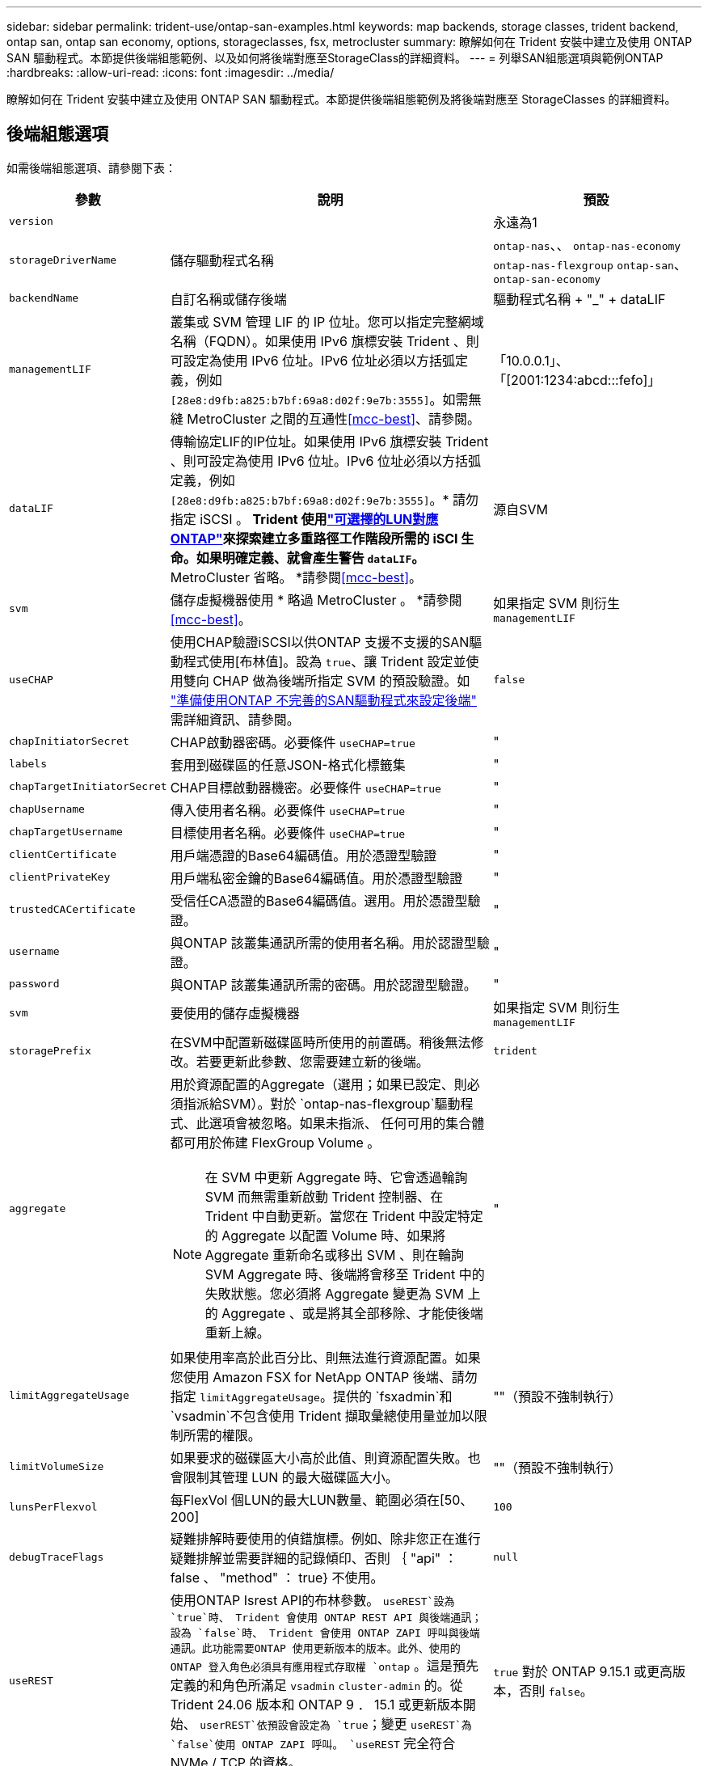 ---
sidebar: sidebar 
permalink: trident-use/ontap-san-examples.html 
keywords: map backends, storage classes, trident backend, ontap san, ontap san economy, options, storageclasses, fsx, metrocluster 
summary: 瞭解如何在 Trident 安裝中建立及使用 ONTAP SAN 驅動程式。本節提供後端組態範例、以及如何將後端對應至StorageClass的詳細資料。 
---
= 列舉SAN組態選項與範例ONTAP
:hardbreaks:
:allow-uri-read: 
:icons: font
:imagesdir: ../media/


[role="lead"]
瞭解如何在 Trident 安裝中建立及使用 ONTAP SAN 驅動程式。本節提供後端組態範例及將後端對應至 StorageClasses 的詳細資料。



== 後端組態選項

如需後端組態選項、請參閱下表：

[cols="1,3,2"]
|===
| 參數 | 說明 | 預設 


| `version` |  | 永遠為1 


| `storageDriverName` | 儲存驅動程式名稱 | `ontap-nas`、、 `ontap-nas-economy` `ontap-nas-flexgroup` `ontap-san`、 `ontap-san-economy` 


| `backendName` | 自訂名稱或儲存後端 | 驅動程式名稱 + "_" + dataLIF 


| `managementLIF` | 叢集或 SVM 管理 LIF 的 IP 位址。您可以指定完整網域名稱（FQDN）。如果使用 IPv6 旗標安裝 Trident 、則可設定為使用 IPv6 位址。IPv6 位址必須以方括弧定義，例如 `[28e8:d9fb:a825:b7bf:69a8:d02f:9e7b:3555]`。如需無縫 MetroCluster 之間的互通性<<mcc-best>>、請參閱。 | 「10.0.0.1」、「[2001:1234:abcd:::fefo]」 


| `dataLIF` | 傳輸協定LIF的IP位址。如果使用 IPv6 旗標安裝 Trident 、則可設定為使用 IPv6 位址。IPv6 位址必須以方括弧定義，例如 `[28e8:d9fb:a825:b7bf:69a8:d02f:9e7b:3555]`。* 請勿指定 iSCSI 。 *Trident 使用link:https://docs.netapp.com/us-en/ontap/san-admin/selective-lun-map-concept.html["可選擇的LUN對應ONTAP"^]來探索建立多重路徑工作階段所需的 iSCI 生命。如果明確定義、就會產生警告 `dataLIF`。* MetroCluster 省略。 *請參閱<<mcc-best>>。 | 源自SVM 


| `svm` | 儲存虛擬機器使用 * 略過 MetroCluster 。 *請參閱<<mcc-best>>。 | 如果指定 SVM 則衍生 `managementLIF` 


| `useCHAP` | 使用CHAP驗證iSCSI以供ONTAP 支援不支援的SAN驅動程式使用[布林值]。設為 `true`、讓 Trident 設定並使用雙向 CHAP 做為後端所指定 SVM 的預設驗證。如 link:ontap-san-prep.html["準備使用ONTAP 不完善的SAN驅動程式來設定後端"] 需詳細資訊、請參閱。 | `false` 


| `chapInitiatorSecret` | CHAP啟動器密碼。必要條件 `useCHAP=true` | " 


| `labels` | 套用到磁碟區的任意JSON-格式化標籤集 | " 


| `chapTargetInitiatorSecret` | CHAP目標啟動器機密。必要條件 `useCHAP=true` | " 


| `chapUsername` | 傳入使用者名稱。必要條件 `useCHAP=true` | " 


| `chapTargetUsername` | 目標使用者名稱。必要條件 `useCHAP=true` | " 


| `clientCertificate` | 用戶端憑證的Base64編碼值。用於憑證型驗證 | " 


| `clientPrivateKey` | 用戶端私密金鑰的Base64編碼值。用於憑證型驗證 | " 


| `trustedCACertificate` | 受信任CA憑證的Base64編碼值。選用。用於憑證型驗證。 | " 


| `username` | 與ONTAP 該叢集通訊所需的使用者名稱。用於認證型驗證。 | " 


| `password` | 與ONTAP 該叢集通訊所需的密碼。用於認證型驗證。 | " 


| `svm` | 要使用的儲存虛擬機器 | 如果指定 SVM 則衍生 `managementLIF` 


| `storagePrefix` | 在SVM中配置新磁碟區時所使用的前置碼。稍後無法修改。若要更新此參數、您需要建立新的後端。 | `trident` 


| `aggregate`  a| 
用於資源配置的Aggregate（選用；如果已設定、則必須指派給SVM）。對於 `ontap-nas-flexgroup`驅動程式、此選項會被忽略。如果未指派、 任何可用的集合體都可用於佈建 FlexGroup Volume 。


NOTE: 在 SVM 中更新 Aggregate 時、它會透過輪詢 SVM 而無需重新啟動 Trident 控制器、在 Trident 中自動更新。當您在 Trident 中設定特定的 Aggregate 以配置 Volume 時、如果將 Aggregate 重新命名或移出 SVM 、則在輪詢 SVM Aggregate 時、後端將會移至 Trident 中的失敗狀態。您必須將 Aggregate 變更為 SVM 上的 Aggregate 、或是將其全部移除、才能使後端重新上線。
 a| 
"



| `limitAggregateUsage` | 如果使用率高於此百分比、則無法進行資源配置。如果您使用 Amazon FSX for NetApp ONTAP 後端、請勿指定 `limitAggregateUsage`。提供的 `fsxadmin`和 `vsadmin`不包含使用 Trident 擷取彙總使用量並加以限制所需的權限。 | ""（預設不強制執行） 


| `limitVolumeSize` | 如果要求的磁碟區大小高於此值、則資源配置失敗。也會限制其管理 LUN 的最大磁碟區大小。 | ""（預設不強制執行） 


| `lunsPerFlexvol` | 每FlexVol 個LUN的最大LUN數量、範圍必須在[50、200] | `100` 


| `debugTraceFlags` | 疑難排解時要使用的偵錯旗標。例如、除非您正在進行疑難排解並需要詳細的記錄傾印、否則 ｛ "api" ： false 、 "method" ： true} 不使用。 | `null` 


| `useREST` | 使用ONTAP Isrest API的布林參數。
`useREST`設為 `true`時、 Trident 會使用 ONTAP REST API 與後端通訊；設為 `false`時、 Trident 會使用 ONTAP ZAPI 呼叫與後端通訊。此功能需要ONTAP 使用更新版本的版本。此外、使用的 ONTAP 登入角色必須具有應用程式存取權 `ontap` 。這是預先定義的和角色所滿足 `vsadmin` `cluster-admin` 的。從 Trident 24.06 版本和 ONTAP 9 ． 15.1 或更新版本開始、 `userREST`依預設會設定為 `true`；變更
`useREST`為 `false`使用 ONTAP ZAPI 呼叫。
`useREST` 完全符合 NVMe / TCP 的資格。 | `true` 對於 ONTAP 9.15.1 或更高版本，否則 `false`。 


 a| 
`sanType`
| 用於選擇 `iscsi` iSCSI 、 `nvme` NVMe / TCP 或 `fcp` SCSI over Fibre Channel （ FC ）。*'FCP （ SCSI over FC ）是 Trident 24.10 版本的技術預覽功能。 * | `iscsi`如果空白 


| `formatOptions`  a| 
用於 `formatOptions`指定命令的命令列引數、每當格式化磁碟區時都會套用這些引數 `mkfs`。這可讓您根據偏好設定來格式化 Volume 。請務必指定與 mkfs 命令選項類似的格式選項、但不包括裝置路徑。範例：「 -E nobard 」

* `ontap-san` `ontap-san-economy` 僅支援和驅動程式。 *
 a| 



| `limitVolumePoolSize` | 在 ONTAP SAN 經濟型後端中使用 LUN 時、可要求的最大 FlexVol 大小。 | ""（預設不強制執行） 


| `denyNewVolumePools` | 限制 `ontap-san-economy`後端建立新的 FlexVol 磁碟區以包含其 LUN 。只有預先存在的 FlexVols 可用於佈建新的 PV 。 |  
|===


=== 使用 formatOptions 的建議

Trident 建議使用下列選項來加速格式化程序：

*-E nobard ： *

* 保留、請勿嘗試在 mkfs 時間捨棄區塊（丟棄區塊一開始在固態裝置和稀疏 / 精簡配置儲存設備上很有用）。這會取代已過時的選項「 -K 」、而且適用於所有檔案系統（ xfs 、 ext3 和 ext4 ）。




== 用於資源配置磁碟區的後端組態選項

您可以使用組態區段中的這些選項來控制預設資源配置 `defaults`。如需範例、請參閱下列組態範例。

[cols="1,3,2"]
|===
| 參數 | 說明 | 預設 


| `spaceAllocation` | LUN的空間分配 | " 對 " 


| `spaceReserve` | 空間保留模式；「無」（精簡）或「 Volume 」（粗） | " 無 " 


| `snapshotPolicy` | 要使用的Snapshot原則 | " 無 " 


| `qosPolicy` | 要指派給所建立磁碟區的QoS原則群組。選擇每個儲存集區/後端的其中一個qosPolicy或adaptiveQosPolicy。搭配 Trident 使用 QoS 原則群組需要 ONTAP 9 8 或更新版本。您應該使用非共用的 QoS 原則群組、並確保個別將原則群組套用至每個成員。共享 QoS 原則群組會強制執行所有工作負載總處理量的上限。 | " 


| `adaptiveQosPolicy` | 要指派給所建立磁碟區的調適性QoS原則群組。選擇每個儲存集區/後端的其中一個qosPolicy或adaptiveQosPolicy | " 


| `snapshotReserve` | 保留給快照的磁碟區百分比 | 如果為「無」、則為「 0 `snapshotPolicy` 」、否則為「」 


| `splitOnClone` | 建立複本時、從其父複本分割複本 | "假" 


| `encryption` | 在新磁碟區上啟用 NetApp Volume Encryption （ NVE ）；預設為 `false`。必須在叢集上授權並啟用NVE、才能使用此選項。如果在後端啟用 NAE 、則 Trident 中配置的任何 Volume 都將啟用 NAE 。如需更多資訊、請參閱link:../trident-reco/security-reco.html["Trident 如何與 NVE 和 NAE 搭配運作"]：。 | "假" 


| `luksEncryption` | 啟用LUKS加密。請參閱 link:../trident-reco/security-luks.html["使用Linux統一金鑰設定（LUKS）"]。NVMe / TCP 不支援 LUKS 加密。 | " 


| `securityStyle` | 新磁碟區的安全樣式 | `unix` 


| `tieringPolicy` | 分層原則以使用「無」 | 「僅限快照」適用於 ONTAP 9.5 之前的 SVM-DR 組態 


| `nameTemplate` | 建立自訂磁碟區名稱的範本。 | " 
|===


=== Volume資源配置範例

以下是定義預設值的範例：

[listing]
----
---
version: 1
storageDriverName: ontap-san
managementLIF: 10.0.0.1
svm: trident_svm
username: admin
password: <password>
labels:
  k8scluster: dev2
  backend: dev2-sanbackend
storagePrefix: alternate-trident
debugTraceFlags:
  api: false
  method: true
defaults:
  spaceReserve: volume
  qosPolicy: standard
  spaceAllocation: 'false'
  snapshotPolicy: default
  snapshotReserve: '10'

----

NOTE: 對於使用驅動程式建立的所有磁碟區 `ontap-san`、 Trident 會為 FlexVol 額外增加 10% 的容量、以容納 LUN 中繼資料。LUN的配置大小與使用者在PVc中要求的大小完全相同。Trident 將 10% 新增至 FlexVol （在 ONTAP 中顯示為可用大小）。使用者現在可以取得所要求的可用容量。此變更也可防止LUN成為唯讀、除非可用空間已充分利用。這不適用於ONTAP-san經濟型。

對於定義的後端 `snapshotReserve`， Trident 將按以下方式計算卷的大小：

[listing]
----
Total volume size = [(PVC requested size) / (1 - (snapshotReserve percentage) / 100)] * 1.1
----
1.1 是額外 10% 的 Trident 新增至 FlexVol 、以容納 LUN 中繼資料。若 `snapshotReserve` = 5% 、且 PVC 要求 = 5GiB 、則總 Volume 大小為 5.79GiB 、可用大小為 5.5GiB 。 `volume show`命令應顯示類似於此範例的結果：

image::../media/vol-show-san.png[顯示Volume show命令的輸出。]

目前、只有調整大小、才能將新計算用於現有的Volume。



== 最低組態範例

下列範例顯示基本組態、讓大部分參數保留預設值。這是定義後端最簡單的方法。


NOTE: 如果您在 NetApp ONTAP 上搭配 Trident 使用 Amazon FSX 、建議您指定生命週轉的 DNS 名稱、而非 IP 位址。

.ONTAP SAN 範例
[%collapsible]
====
這是使用驅動程式的基本組態 `ontap-san`。

[listing]
----
---
version: 1
storageDriverName: ontap-san
managementLIF: 10.0.0.1
svm: svm_iscsi
labels:
  k8scluster: test-cluster-1
  backend: testcluster1-sanbackend
username: vsadmin
password: <password>
----
====
.ONTAP SAN 經濟效益範例
[%collapsible]
====
[listing]
----
---
version: 1
storageDriverName: ontap-san-economy
managementLIF: 10.0.0.1
svm: svm_iscsi_eco
username: vsadmin
password: <password>
----
====
[[mcc-best]]
. 範例


[]
====
您可以設定後端link:../trident-reco/backup.html#svm-replication-and-recovery["SVM 複寫與還原"]、以避免在切換後手動更新後端定義、並在期間切換。

若要無縫切換和切換、請使用並省略 `dataLIF`和 `svm`參數來指定 SVM `managementLIF` 。例如：

[listing]
----
---
version: 1
storageDriverName: ontap-san
managementLIF: 192.168.1.66
username: vsadmin
password: password
----
====
.憑證型驗證範例
[%collapsible]
====
在這個基本組態範例中 `clientCertificate`、、 `clientPrivateKey`和 `trustedCACertificate`（如果使用信任的 CA 、則為選用）會分別填入 `backend.json`用戶端憑證、私密金鑰和信任的 CA 憑證的 base64 編碼值。

[listing]
----
---
version: 1
storageDriverName: ontap-san
backendName: DefaultSANBackend
managementLIF: 10.0.0.1
svm: svm_iscsi
useCHAP: true
chapInitiatorSecret: cl9qxIm36DKyawxy
chapTargetInitiatorSecret: rqxigXgkesIpwxyz
chapTargetUsername: iJF4heBRT0TCwxyz
chapUsername: uh2aNCLSd6cNwxyz
clientCertificate: ZXR0ZXJwYXB...ICMgJ3BhcGVyc2
clientPrivateKey: vciwKIyAgZG...0cnksIGRlc2NyaX
trustedCACertificate: zcyBbaG...b3Igb3duIGNsYXNz
----
====
.雙向 CHAP 範例
[%collapsible]
====
這些範例會建立後端、並 `useCHAP`將設為 `true`。

.ONTAP SAN CHAP 範例
[listing]
----
---
version: 1
storageDriverName: ontap-san
managementLIF: 10.0.0.1
svm: svm_iscsi
labels:
  k8scluster: test-cluster-1
  backend: testcluster1-sanbackend
useCHAP: true
chapInitiatorSecret: cl9qxIm36DKyawxy
chapTargetInitiatorSecret: rqxigXgkesIpwxyz
chapTargetUsername: iJF4heBRT0TCwxyz
chapUsername: uh2aNCLSd6cNwxyz
username: vsadmin
password: <password>
----
.ONTAP SAN 經濟 CHAP 範例
[listing]
----
---
version: 1
storageDriverName: ontap-san-economy
managementLIF: 10.0.0.1
svm: svm_iscsi_eco
useCHAP: true
chapInitiatorSecret: cl9qxIm36DKyawxy
chapTargetInitiatorSecret: rqxigXgkesIpwxyz
chapTargetUsername: iJF4heBRT0TCwxyz
chapUsername: uh2aNCLSd6cNwxyz
username: vsadmin
password: <password>
----
====
.NVMe / TCP 範例
[%collapsible]
====
您必須在 ONTAP 後端上設定 NVMe 的 SVM 。這是適用於 NVMe / TCP 的基本後端組態。

[listing]
----
---
version: 1
backendName: NVMeBackend
storageDriverName: ontap-san
managementLIF: 10.0.0.1
svm: svm_nvme
username: vsadmin
password: password
sanType: nvme
useREST: true
----
====
.名稱範本的後端組態範例
[%collapsible]
====
[listing]
----
---
version: 1
storageDriverName: ontap-san
backendName: ontap-san-backend
managementLIF: <ip address>
svm: svm0
username: <admin>
password: <password>
defaults: {
    "nameTemplate": "{{.volume.Name}}_{{.labels.cluster}}_{{.volume.Namespace}}_{{.volume.RequestName}}"
},
"labels": {"cluster": "ClusterA", "PVC": "{{.volume.Namespace}}_{{.volume.RequestName}}"}
----
====
.formatOptions 範例： <code> ONTAP － San 經濟型 </code> 驅動程式
[%collapsible]
====
[listing]
----
version: 1
storageDriverName: ontap-san-economy
managementLIF: ''
svm: svm1
username: ''
password: "!"
storagePrefix: whelk_
debugTraceFlags:
  method: true
  api: true
defaults:
  formatOptions: "-E nodiscard"
----
====


== 虛擬集區的後端範例

在這些後端定義檔範例中、會針對所有儲存池設定特定的預設值、例如 `spaceReserve`「無」、 `spaceAllocation`「假」和 `encryption`「假」。虛擬資源池是在儲存區段中定義的。

Trident 會在「意見」欄位中設定資源配置標籤。請在FlexVol The過程中提出意見。Trident 會在資源配置時、將虛擬集區上的所有標籤複製到儲存磁碟區。為了方便起見、儲存管理員可以針對每個虛擬資源池定義標籤、並依標籤將磁碟區分組。

在這些範例中、有些儲存資源池會自行設定 `spaceReserve`、和 `encryption`值、 `spaceAllocation`有些資源池則會覆寫預設值。

.ONTAP SAN 範例
[%collapsible]
====
[listing]
----
---
version: 1
storageDriverName: ontap-san
managementLIF: 10.0.0.1
svm: svm_iscsi
useCHAP: true
chapInitiatorSecret: cl9qxIm36DKyawxy
chapTargetInitiatorSecret: rqxigXgkesIpwxyz
chapTargetUsername: iJF4heBRT0TCwxyz
chapUsername: uh2aNCLSd6cNwxyz
username: vsadmin
password: <password>
defaults:
  spaceAllocation: 'false'
  encryption: 'false'
  qosPolicy: standard
labels:
  store: san_store
  kubernetes-cluster: prod-cluster-1
region: us_east_1
storage:
- labels:
    protection: gold
    creditpoints: '40000'
  zone: us_east_1a
  defaults:
    spaceAllocation: 'true'
    encryption: 'true'
    adaptiveQosPolicy: adaptive-extreme
- labels:
    protection: silver
    creditpoints: '20000'
  zone: us_east_1b
  defaults:
    spaceAllocation: 'false'
    encryption: 'true'
    qosPolicy: premium
- labels:
    protection: bronze
    creditpoints: '5000'
  zone: us_east_1c
  defaults:
    spaceAllocation: 'true'
    encryption: 'false'
----
====
.ONTAP SAN 經濟效益範例
[%collapsible]
====
[listing]
----
---
version: 1
storageDriverName: ontap-san-economy
managementLIF: 10.0.0.1
svm: svm_iscsi_eco
useCHAP: true
chapInitiatorSecret: cl9qxIm36DKyawxy
chapTargetInitiatorSecret: rqxigXgkesIpwxyz
chapTargetUsername: iJF4heBRT0TCwxyz
chapUsername: uh2aNCLSd6cNwxyz
username: vsadmin
password: <password>
defaults:
  spaceAllocation: 'false'
  encryption: 'false'
labels:
  store: san_economy_store
region: us_east_1
storage:
- labels:
    app: oracledb
    cost: '30'
  zone: us_east_1a
  defaults:
    spaceAllocation: 'true'
    encryption: 'true'
- labels:
    app: postgresdb
    cost: '20'
  zone: us_east_1b
  defaults:
    spaceAllocation: 'false'
    encryption: 'true'
- labels:
    app: mysqldb
    cost: '10'
  zone: us_east_1c
  defaults:
    spaceAllocation: 'true'
    encryption: 'false'
- labels:
    department: legal
    creditpoints: '5000'
  zone: us_east_1c
  defaults:
    spaceAllocation: 'true'
    encryption: 'false'
----
====
.NVMe / TCP 範例
[%collapsible]
====
[listing]
----
---
version: 1
storageDriverName: ontap-san
sanType: nvme
managementLIF: 10.0.0.1
svm: nvme_svm
username: vsadmin
password: <password>
useREST: true
defaults:
  spaceAllocation: 'false'
  encryption: 'true'
storage:
- labels:
    app: testApp
    cost: '20'
  defaults:
    spaceAllocation: 'false'
    encryption: 'false'
----
====


== 將後端對應至StorageClass

以下 StorageClass 定義請參閱<<虛擬集區的後端範例>>。使用此 `parameters.selector`欄位、每個 StorageClass 都會呼叫哪些虛擬集區可用於主控磁碟區。磁碟區將會在所選的虛擬資源池中定義各個層面。

*  `protection-gold`StorageClass 會對應至後端的第一個虛擬集區 `ontap-san`。這是唯一提供金級保護的集區。
+
[listing]
----
apiVersion: storage.k8s.io/v1
kind: StorageClass
metadata:
  name: protection-gold
provisioner: csi.trident.netapp.io
parameters:
  selector: "protection=gold"
  fsType: "ext4"
----
*  `protection-not-gold`StorageClass 會對應至後端的第二個和第三個虛擬集區 `ontap-san`。這是唯一提供金級以外保護層級的集區。
+
[listing]
----
apiVersion: storage.k8s.io/v1
kind: StorageClass
metadata:
  name: protection-not-gold
provisioner: csi.trident.netapp.io
parameters:
  selector: "protection!=gold"
  fsType: "ext4"
----
*  `app-mysqldb`StorageClass 會對應至後端的第三個虛擬集區 `ontap-san-economy`。這是唯一為 mysqldb 類型應用程式提供儲存池組態的集區。
+
[listing]
----
apiVersion: storage.k8s.io/v1
kind: StorageClass
metadata:
  name: app-mysqldb
provisioner: csi.trident.netapp.io
parameters:
  selector: "app=mysqldb"
  fsType: "ext4"
----
*  `protection-silver-creditpoints-20k`StorageClass 會對應至後端的第二個虛擬集區 `ontap-san`。這是唯一提供銀級保護和 20000 個信用點數的資源池。
+
[listing]
----
apiVersion: storage.k8s.io/v1
kind: StorageClass
metadata:
  name: protection-silver-creditpoints-20k
provisioner: csi.trident.netapp.io
parameters:
  selector: "protection=silver; creditpoints=20000"
  fsType: "ext4"
----
*  `creditpoints-5k`StorageClass 會對應至後端的第三個虛擬集區、以及後端的第 `ontap-san`四個虛擬集區 `ontap-san-economy`。這是唯一擁有 5000 個信用點數的集區方案。
+
[listing]
----
apiVersion: storage.k8s.io/v1
kind: StorageClass
metadata:
  name: creditpoints-5k
provisioner: csi.trident.netapp.io
parameters:
  selector: "creditpoints=5000"
  fsType: "ext4"
----
*  `my-test-app-sc`StorageClass 將使用映射到 `testAPP`驅動程序 `sanType: nvme`中的虛擬池 `ontap-san`。這是唯一提供的資源池 `testApp`。
+
[listing]
----
---
apiVersion: storage.k8s.io/v1
kind: StorageClass
metadata:
  name: my-test-app-sc
provisioner: csi.trident.netapp.io
parameters:
  selector: "app=testApp"
  fsType: "ext4"
----


Trident 會決定要選取哪個虛擬集區、並確保符合儲存需求。
